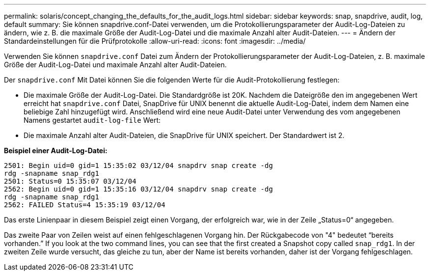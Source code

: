 ---
permalink: solaris/concept_changing_the_defaults_for_the_audit_logs.html 
sidebar: sidebar 
keywords: snap, snapdrive, audit, log, default 
summary: Sie können snapdrive.conf-Datei verwenden, um die Protokollierungsparameter der Audit-Log-Dateien zu ändern, wie z. B. die maximale Größe der Audit-Log-Datei und die maximale Anzahl alter Audit-Dateien. 
---
= Ändern der Standardeinstellungen für die Prüfprotokolle
:allow-uri-read: 
:icons: font
:imagesdir: ../media/


[role="lead"]
Verwenden Sie können `snapdrive.conf` Datei zum Ändern der Protokollierungsparameter der Audit-Log-Dateien, z. B. maximale Größe der Audit-Log-Datei und maximale Anzahl alter Audit-Dateien.

Der `snapdrive.conf` Mit Datei können Sie die folgenden Werte für die Audit-Protokollierung festlegen:

* Die maximale Größe der Audit-Log-Datei. Die Standardgröße ist 20K. Nachdem die Dateigröße den im angegebenen Wert erreicht hat `snapdrive.conf` Datei, SnapDrive für UNIX benennt die aktuelle Audit-Log-Datei, indem dem Namen eine beliebige Zahl hinzugefügt wird. Anschließend wird eine neue Audit-Datei unter Verwendung des vom angegebenen Namens gestartet `audit-log-file` Wert:
* Die maximale Anzahl alter Audit-Dateien, die SnapDrive für UNIX speichert. Der Standardwert ist 2.


*Beispiel einer Audit-Log-Datei:*

[listing]
----
2501: Begin uid=0 gid=1 15:35:02 03/12/04 snapdrv snap create -dg
rdg -snapname snap_rdg1
2501: Status=0 15:35:07 03/12/04
2562: Begin uid=0 gid=1 15:35:16 03/12/04 snapdrv snap create -dg
rdg -snapname snap_rdg1
2562: FAILED Status=4 15:35:19 03/12/04
----
Das erste Linienpaar in diesem Beispiel zeigt einen Vorgang, der erfolgreich war, wie in der Zeile „Status=0“ angegeben.

Das zweite Paar von Zeilen weist auf einen fehlgeschlagenen Vorgang hin. Der Rückgabecode von "4" bedeutet "`bereits vorhanden.`" If you look at the two command lines, you can see that the first created a Snapshot copy called `snap_rdg1`. In der zweiten Zeile wurde versucht, das gleiche zu tun, aber der Name ist bereits vorhanden, daher ist der Vorgang fehlgeschlagen.
